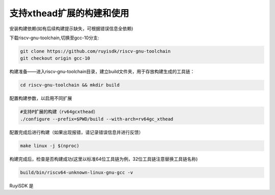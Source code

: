 .. _rv64gcxthead_compile_and_use:

支持xthead扩展的构建和使用
################################################################

安装构建依赖(如有后续构建提示缺失，可根据错误信息全依赖)

.. tabs::

   .. code-tab:: bash Ubuntu环境

      apt-get install -y make diffutils autoconf automake autotools-dev curl python3 python3-pip libmpc-dev libmpfr-dev libgmp-dev gawk build-essential bison flex texinfo gperf libtool patchutils bc zlib1g-dev libexpat-dev ninja-build git cmake libglib2.0-dev

   .. code-tab:: bash OpenEuler/RevyOS环境

      dnf install -y make diffutils autoconf automake python3 libmpc-devel mpfr-devel gmp-devel gawk  bison flex texinfo patchutils gcc gcc-c++ zlib-devel expat-devel

   .. code-tab:: bash Fedora/CentOS环境

      sudo yum install -y make diffutils autoconf automake python3 libmpc-devel mpfr-devel gmp-devel gawk  bison flex texinfo patchutils gcc gcc-c++ zlib-devel expat-devel

下载riscv-gnu-toolchain,切换至gcc-10分支:

.. code-block:: bash

   git clone https://github.com/ruyisdk/riscv-gnu-toolchain
   git checkout origin gcc-10

构建准备——进入riscv-gnu-toolchain目录，建立build文件夹，用于存放构建生成的工具链：

.. code-block:: bash

   cd riscv-gnu-toolchain && mkdir build

配置构建参数，以启用不同扩展

.. code-block:: bash

   #支持P扩展的构建（rv64gcxthead）
   ./configure --prefix=$PWD/build --with-arch=rv64gc_xthead

配置完成后进行构建（如果出现报错，请记录错误信息并进行反馈）

.. code-block:: bash

   make linux -j $(nproc)

构建完成后，检查是否构建成功(这里以标准64位工具链为例，32位工具链注意替换工具链名称)

.. code-block:: bash

   build/bin/riscv64-unknown-linux-gnu-gcc -v

RuyiSDK 是